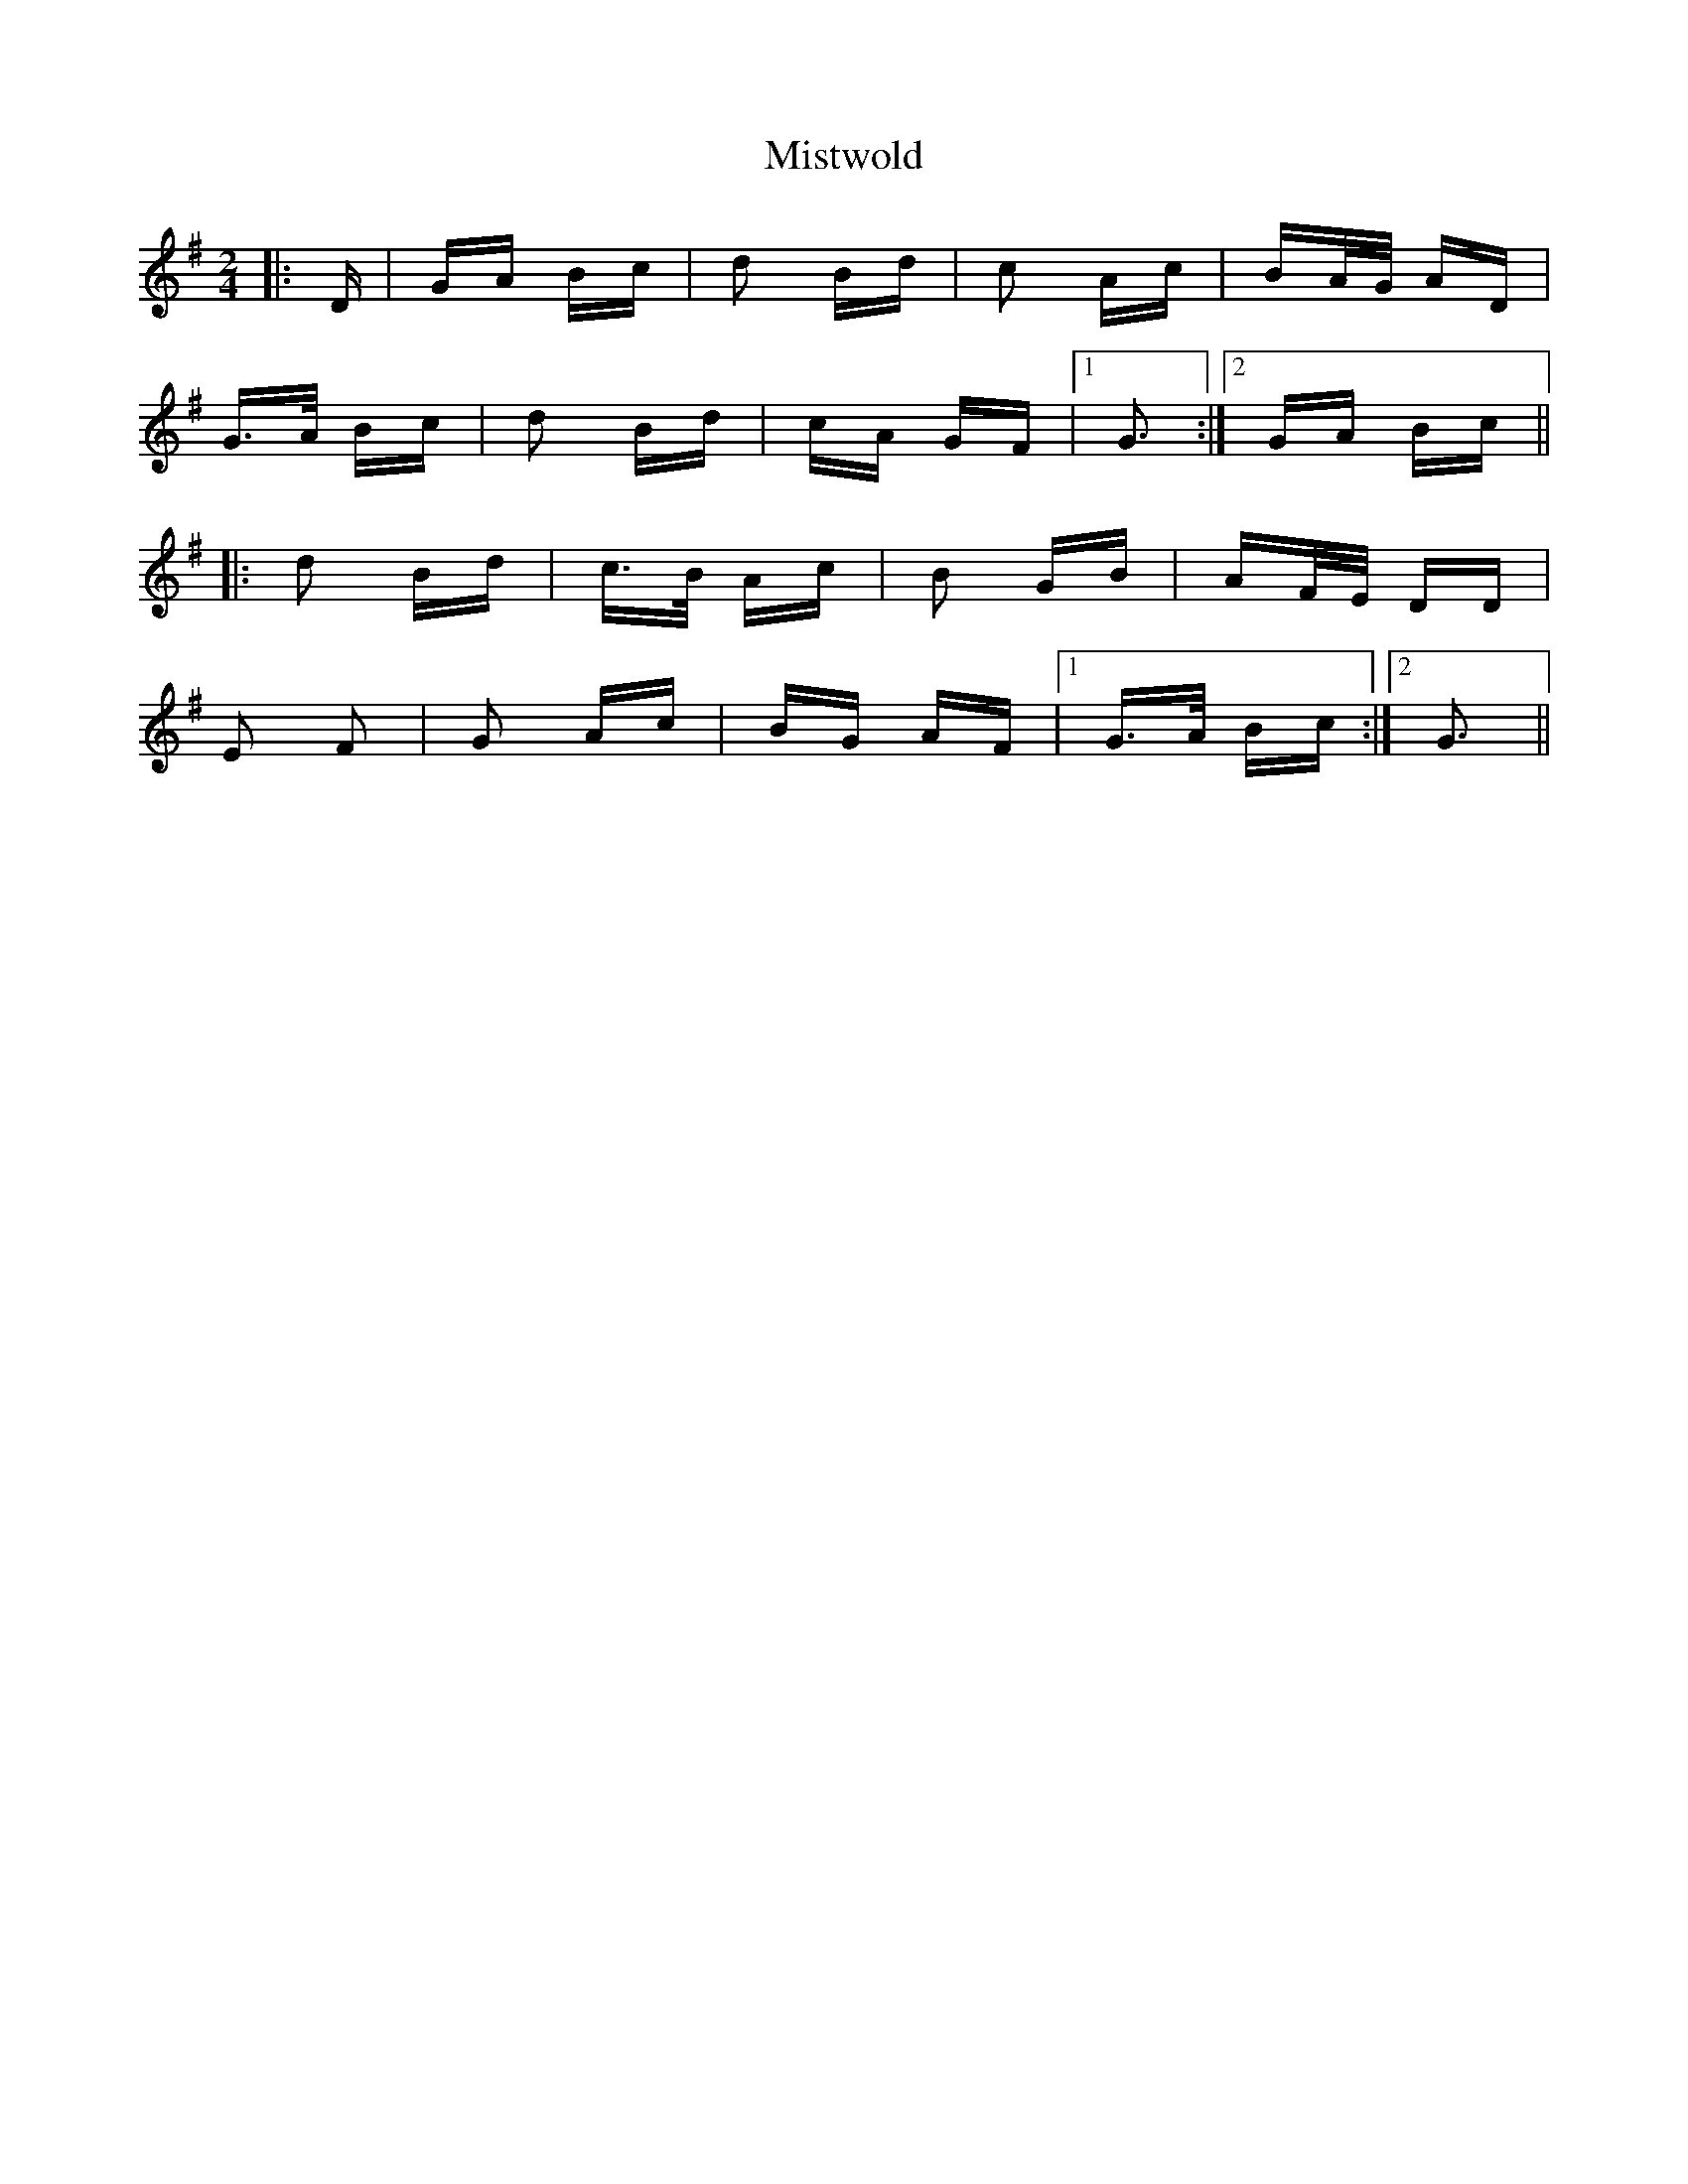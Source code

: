 X: 27358
T: Mistwold
R: polka
M: 2/4
K: Gmajor
|:D|GA Bc|d2 Bd|c2 Ac|BA/G/ AD|
G>A Bc|d2 Bd|cA GF|1 G3:|2 GA Bc||
|:d2 Bd|c>B Ac|B2 GB|AF/E/ DD|
E2 F2|G2 Ac|BG AF|1 G>A Bc:|2 G3||

